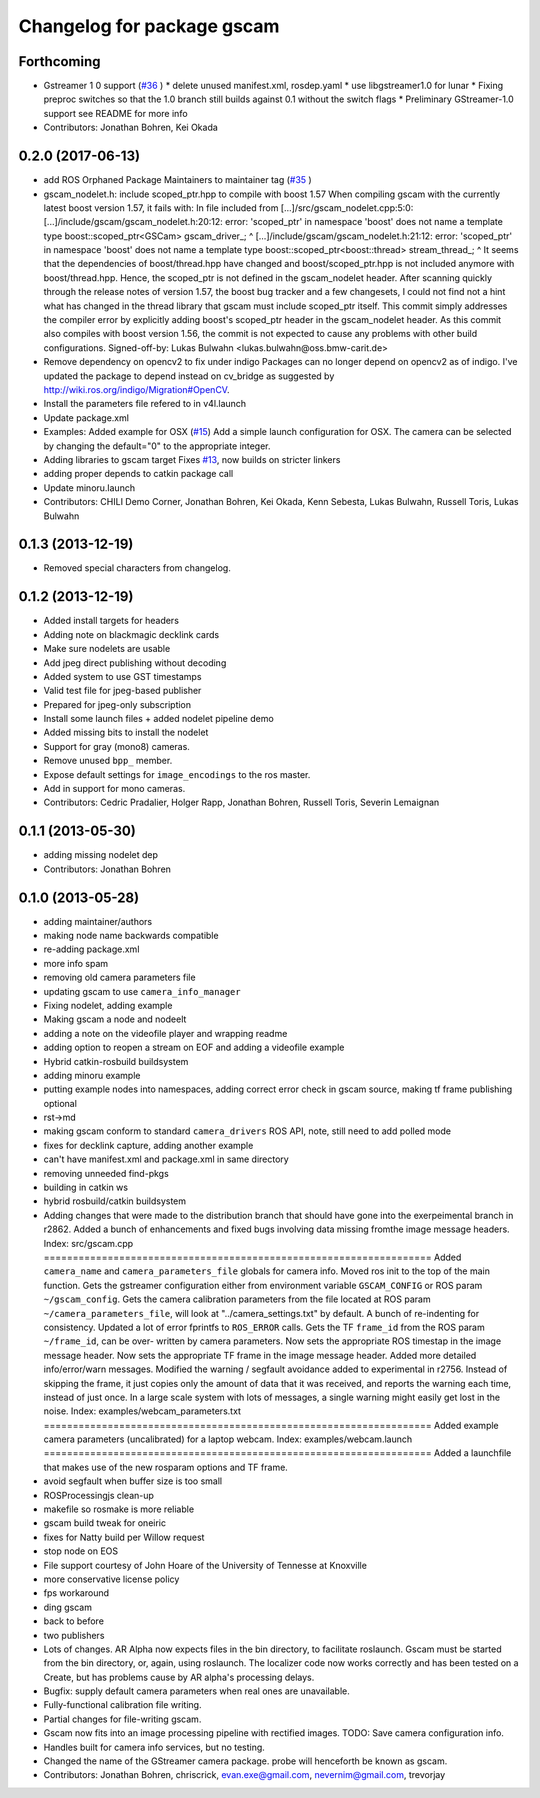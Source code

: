 ^^^^^^^^^^^^^^^^^^^^^^^^^^^
Changelog for package gscam
^^^^^^^^^^^^^^^^^^^^^^^^^^^

Forthcoming
-----------
* Gstreamer 1 0 support (`#36 <https://github.com/ros-drivers/gscam/issues/36>`_ )
  * delete unused manifest.xml, rosdep.yaml
  * use libgstreamer1.0 for lunar
  * Fixing preproc switches so that the 1.0 branch still builds against 0.1 without the switch flags
  * Preliminary GStreamer-1.0 support see README for more info
* Contributors: Jonathan Bohren, Kei Okada

0.2.0 (2017-06-13)
------------------
* add ROS Orphaned Package Maintainers to maintainer tag (`#35 <https://github.com/ros-drivers/gscam/issues/35>`_ )
* gscam_nodelet.h: include scoped_ptr.hpp to compile with boost 1.57
  When compiling gscam with the currently latest boost version 1.57,
  it fails with:
  In file included from [...]/src/gscam_nodelet.cpp:5:0:
  [...]/include/gscam/gscam_nodelet.h:20:12: error: 'scoped_ptr' in namespace 'boost' does not name a template type
  boost::scoped_ptr<GSCam> gscam_driver\_;
  ^
  [...]/include/gscam/gscam_nodelet.h:21:12: error: 'scoped_ptr' in namespace 'boost' does not name a template type
  boost::scoped_ptr<boost::thread> stream_thread\_;
  ^
  It seems that the dependencies of boost/thread.hpp have changed
  and boost/scoped_ptr.hpp is not included anymore with
  boost/thread.hpp. Hence, the scoped_ptr is not defined in the
  gscam_nodelet header. After scanning quickly through the release
  notes of version 1.57, the boost bug tracker and a few changesets,
  I could not find not a hint what has changed in the thread library
  that gscam must include scoped_ptr itself.
  This commit simply addresses the compiler error by explicitly
  adding boost's scoped_ptr header in the gscam_nodelet header.
  As this commit also compiles with boost version 1.56, the commit
  is not expected to cause any problems with other build
  configurations.
  Signed-off-by: Lukas Bulwahn <lukas.bulwahn@oss.bmw-carit.de>
* Remove dependency on opencv2 to fix under indigo
  Packages can no longer depend on opencv2 as of indigo.
  I've updated the package to depend instead on cv_bridge as suggested by http://wiki.ros.org/indigo/Migration#OpenCV.
* Install the parameters file refered to in v4l.launch
* Update package.xml
* Examples: Added example for OSX (`#15 <https://github.com/ros-drivers/gscam/issues/15>`_)
  Add a simple launch configuration for OSX. The camera can be selected by
  changing the default="0" to the appropriate integer.
* Adding libraries to gscam target
  Fixes `#13 <https://github.com/ros-drivers/gscam/issues/13>`_, now builds on stricter linkers
* adding proper depends to catkin package call
* Update minoru.launch
* Contributors: CHILI Demo Corner, Jonathan Bohren, Kei Okada, Kenn Sebesta, Lukas Bulwahn, Russell Toris, Lukas Bulwahn

0.1.3 (2013-12-19)
------------------
* Removed special characters from changelog.

0.1.2 (2013-12-19)
------------------
* Added install targets for headers
* Adding note on blackmagic decklink cards
* Make sure nodelets are usable
* Add jpeg direct publishing without decoding
* Added system to use GST timestamps
* Valid test file for jpeg-based publisher
* Prepared for jpeg-only subscription
* Install some launch files + added nodelet pipeline demo
* Added missing bits to install the nodelet
* Support for gray (mono8) cameras.
* Remove unused ``bpp_`` member.
* Expose default settings for ``image_encodings`` to the ros master.
* Add in support for mono cameras.
* Contributors: Cedric Pradalier, Holger Rapp, Jonathan Bohren, Russell Toris, Severin Lemaignan

0.1.1 (2013-05-30)
------------------
* adding missing nodelet dep
* Contributors: Jonathan Bohren

0.1.0 (2013-05-28)
------------------
* adding maintainer/authors
* making node name backwards compatible
* re-adding package.xml
* more info spam
* removing old camera parameters file
* updating gscam to use ``camera_info_manager``
* Fixing nodelet, adding example
* Making gscam a node and nodeelt
* adding a note on the videofile player and wrapping readme
* adding option to reopen a stream on EOF and adding a videofile example
* Hybrid catkin-rosbuild buildsystem
* adding minoru example
* putting example nodes into namespaces, adding correct error check in gscam source, making tf frame publishing optional
* rst->md
* making gscam conform to standard ``camera_drivers`` ROS API, note, still need to add polled mode
* fixes for decklink capture, adding another example
* can't have manifest.xml and package.xml in same directory
* removing unneeded find-pkgs
* building in catkin ws
* hybrid rosbuild/catkin buildsystem
* Adding changes that were made to the distribution branch that
  should have gone into the exerpeimental branch in r2862.
  Added a bunch of enhancements and fixed bugs involving data
  missing fromthe image message headers.
  Index: src/gscam.cpp
  ===================================================================
  Added ``camera_name`` and ``camera_parameters_file`` globals for camera
  info.
  Moved ros init to the top of the main function.
  Gets the gstreamer configuration either from environment variable
  ``GSCAM_CONFIG`` or ROS param ``~/gscam_config``.
  Gets the camera calibration parameters from the file located at ROS
  param ``~/camera_parameters_file``, will look at
  "../camera_settings.txt" by default.
  A bunch of re-indenting for consistency.
  Updated a lot of error fprintfs to ``ROS_ERROR`` calls.
  Gets the TF ``frame_id`` from the ROS param ``~/frame_id``, can be over-
  written by camera parameters.
  Now sets the appropriate ROS timestap in the image message header.
  Now sets the appropriate TF frame in the image message header.
  Added more detailed info/error/warn messages.
  Modified the warning / segfault avoidance added to experimental in
  r2756. Instead of skipping the frame, it just copies only the
  amount of data that it was received, and reports the warning each
  time, instead of just once. In a large scale system with lots of
  messages, a single warning might easily get lost in the noise.
  Index: examples/webcam_parameters.txt
  ===================================================================
  Added example camera parameters (uncalibrated) for a laptop webcam.
  Index: examples/webcam.launch
  ===================================================================
  Added a launchfile that makes use of the new rosparam options and
  TF frame.
* avoid segfault when buffer size is too small
* ROSProcessingjs clean-up
* makefile so rosmake is more reliable
* gscam build tweak for oneiric
* fixes for Natty build per Willow request
* stop node on EOS
* File support courtesy of John Hoare of the University of Tennesse at Knoxville
* more conservative license policy
* fps workaround
* ding gscam
* back to before
* two publishers
* Lots of changes.  AR Alpha now expects files in the bin directory, to facilitate roslaunch.  Gscam must be started from the bin directory, or, again, using roslaunch.  The localizer code now works correctly and has been tested on a Create, but has problems cause by AR alpha's processing delays.
* Bugfix: supply default camera parameters when real ones are unavailable.
* Fully-functional calibration file writing.
* Partial changes for file-writing gscam.
* Gscam now fits into an image processing pipeline with rectified images.  TODO: Save camera configuration info.
* Handles built for camera info services, but no testing.
* Changed the name of the GStreamer camera package.  probe will henceforth be known as gscam.
* Contributors: Jonathan Bohren, chriscrick, evan.exe@gmail.com, nevernim@gmail.com, trevorjay
